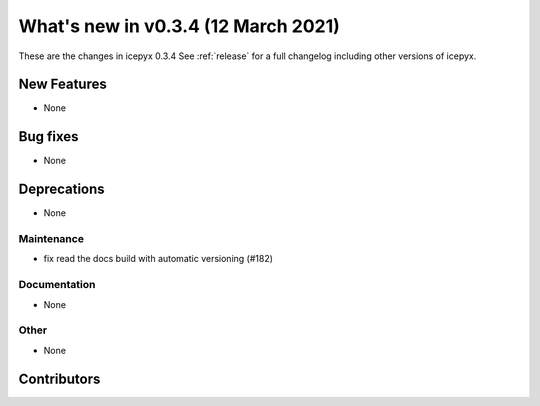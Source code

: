 .. _whatsnew_034:

What's new in v0.3.4 (12 March 2021)
------------------------------------

These are the changes in icepyx 0.3.4 See :ref:`release` for a full changelog
including other versions of icepyx.


New Features
~~~~~~~~~~~~

- None

Bug fixes
~~~~~~~~~

- None


Deprecations
~~~~~~~~~~~~

- None


Maintenance
^^^^^^^^^^^

- fix read the docs build with automatic versioning (#182)


Documentation
^^^^^^^^^^^^^

- None


Other
^^^^^

- None


Contributors
~~~~~~~~~~~~

.. contributors:: v0.3.3..v0.3.4|HEAD
